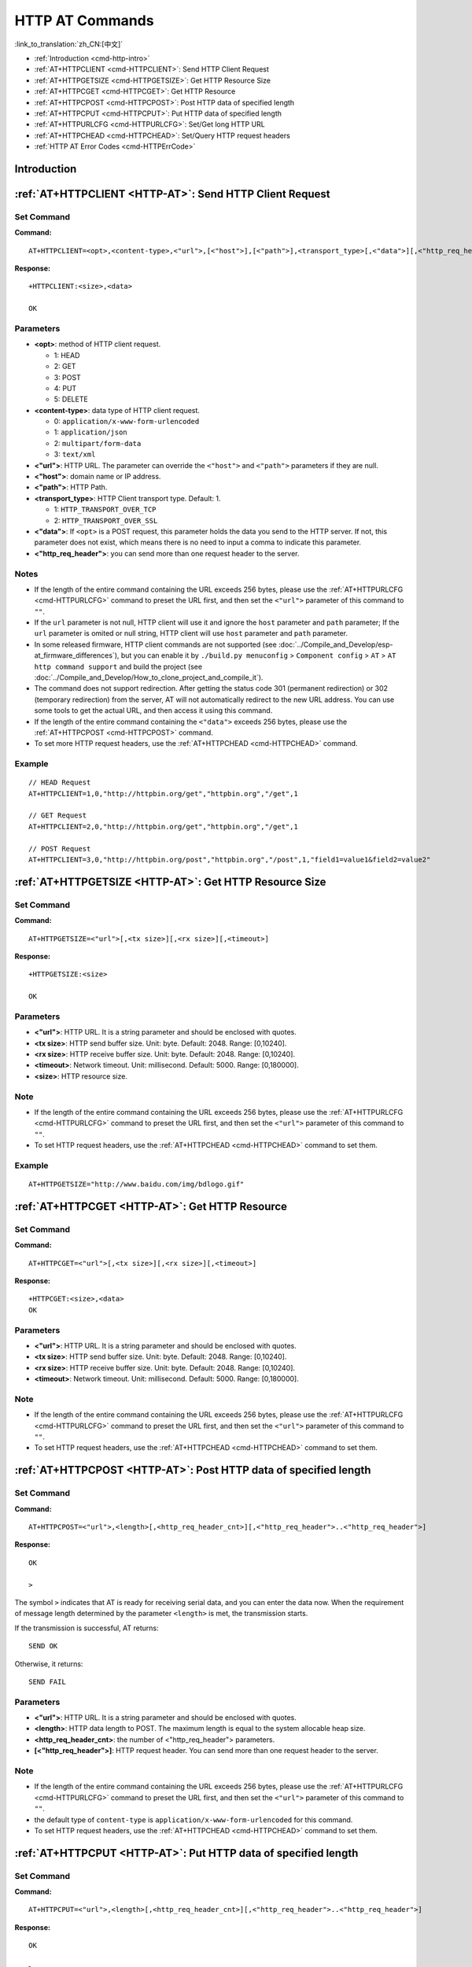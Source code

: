 .. _HTTP-AT:

HTTP AT Commands
================

:link_to_translation:`zh_CN:[中文]`

-  :ref:`Introduction <cmd-http-intro>`
-  :ref:`AT+HTTPCLIENT <cmd-HTTPCLIENT>`: Send HTTP Client Request
-  :ref:`AT+HTTPGETSIZE <cmd-HTTPGETSIZE>`: Get HTTP Resource Size
-  :ref:`AT+HTTPCGET <cmd-HTTPCGET>`: Get HTTP Resource
-  :ref:`AT+HTTPCPOST <cmd-HTTPCPOST>`: Post HTTP data of specified length
-  :ref:`AT+HTTPCPUT <cmd-HTTPCPUT>`: Put HTTP data of specified length
-  :ref:`AT+HTTPURLCFG <cmd-HTTPURLCFG>`: Set/Get long HTTP URL
-  :ref:`AT+HTTPCHEAD <cmd-HTTPCHEAD>`: Set/Query HTTP request headers
-  :ref:`HTTP AT Error Codes <cmd-HTTPErrCode>`

.. _cmd-http-intro:

Introduction
------------

.. only:: esp32 or esp32c3 or esp32c6 or esp32s2

  .. important::
    The default AT firmware supports all the AT commands mentioned on this page. If you don't need {IDF_TARGET_NAME} to support HTTP commands, you can compile the ESP-AT project by following the steps in :doc:`Compile ESP-AT Project Locally <../Compile_and_Develop/How_to_clone_project_and_compile_it>` documentation. In the project configuration during the fifth step, make the following selections:

    - Disable ``Component config`` -> ``AT`` -> ``AT http command support``

.. only:: esp32c2

  .. important::
    **The default {IDF_TARGET_CFG_PREFIX}-4MB AT firmware supports HTTP functionality, while the {IDF_TARGET_CFG_PREFIX}-2MB AT firmware does not.**. If you need {IDF_TARGET_CFG_PREFIX}-2MB to support HTTP commands, you can compile the ESP-AT project by following the steps in :doc:`Compile ESP-AT Project Locally <../Compile_and_Develop/How_to_clone_project_and_compile_it>` documentation. In the project configuration during the fifth step, make the following selections:

    - Enable ``Component config`` -> ``AT`` -> ``AT http command support``

.. _cmd-HTTPCLIENT:

:ref:`AT+HTTPCLIENT <HTTP-AT>`: Send HTTP Client Request
------------------------------------------------------------

Set Command
^^^^^^^^^^^

**Command:**

::

    AT+HTTPCLIENT=<opt>,<content-type>,<"url">,[<"host">],[<"path">],<transport_type>[,<"data">][,<"http_req_header">][,<"http_req_header">][...]

**Response:**

::

    +HTTPCLIENT:<size>,<data>

    OK

Parameters
^^^^^^^^^^

-  **<opt>**: method of HTTP client request.
   
   -  1: HEAD
   -  2: GET
   -  3: POST
   -  4: PUT
   -  5: DELETE

-  **<content-type>**: data type of HTTP client request.

   -  0: ``application/x-www-form-urlencoded``
   -  1: ``application/json``
   -  2: ``multipart/form-data``
   -  3: ``text/xml``

-  **<"url">**: HTTP URL. The parameter can override the ``<"host">`` and ``<"path">`` parameters if they are null.
-  **<"host">**: domain name or IP address.
-  **<"path">**: HTTP Path.
-  **<transport_type>**: HTTP Client transport type. Default: 1.

   -  1: ``HTTP_TRANSPORT_OVER_TCP``
   -  2: ``HTTP_TRANSPORT_OVER_SSL``

-  **<"data">**: If ``<opt>`` is a POST request, this parameter holds the data you send to the HTTP server. If not, this parameter does not exist, which means there is no need to input a comma to indicate this parameter.
-  **<"http_req_header">**: you can send more than one request header to the server.

Notes
^^^^^
-  If the length of the entire command containing the URL exceeds 256 bytes, please use the :ref:`AT+HTTPURLCFG <cmd-HTTPURLCFG>` command to preset the URL first, and then set the ``<"url">`` parameter of this command to ``""``.
-  If the ``url`` parameter is not null, HTTP client will use it and ignore the ``host`` parameter and ``path`` parameter; If the ``url`` parameter is omited or null string, HTTP client will use ``host`` parameter and ``path`` parameter.
-  In some released firmware, HTTP client commands are not supported (see :doc:`../Compile_and_Develop/esp-at_firmware_differences`), but you can enable it by ``./build.py menuconfig`` > ``Component config`` > ``AT`` > ``AT http command support`` and build the project (see :doc:`../Compile_and_Develop/How_to_clone_project_and_compile_it`).
-  The command does not support redirection. After getting the status code 301 (permanent redirection) or 302 (temporary redirection) from the server, AT will not automatically redirect to the new URL address. You can use some tools to get the actual URL, and then access it using this command.
-  If the length of the entire command containing the ``<"data">`` exceeds 256 bytes, please use the :ref:`AT+HTTPCPOST <cmd-HTTPCPOST>` command.
-  To set more HTTP request headers, use the :ref:`AT+HTTPCHEAD <cmd-HTTPCHEAD>` command.

Example
^^^^^^^^

::

    // HEAD Request
    AT+HTTPCLIENT=1,0,"http://httpbin.org/get","httpbin.org","/get",1

    // GET Request
    AT+HTTPCLIENT=2,0,"http://httpbin.org/get","httpbin.org","/get",1

    // POST Request
    AT+HTTPCLIENT=3,0,"http://httpbin.org/post","httpbin.org","/post",1,"field1=value1&field2=value2"


.. _cmd-HTTPGETSIZE:

:ref:`AT+HTTPGETSIZE <HTTP-AT>`: Get HTTP Resource Size
-----------------------------------------------------------

Set Command
^^^^^^^^^^^

**Command:**

::

    AT+HTTPGETSIZE=<"url">[,<tx size>][,<rx size>][,<timeout>]

**Response:**

::

    +HTTPGETSIZE:<size>

    OK

Parameters
^^^^^^^^^^
- **<"url">**: HTTP URL. It is a string parameter and should be enclosed with quotes.
- **<tx size>**: HTTP send buffer size. Unit: byte. Default: 2048. Range: [0,10240].
- **<rx size>**: HTTP receive buffer size. Unit: byte. Default: 2048. Range: [0,10240].
- **<timeout>**: Network timeout. Unit: millisecond. Default: 5000. Range: [0,180000].
- **<size>**: HTTP resource size.

Note
^^^^^

-  If the length of the entire command containing the URL exceeds 256 bytes, please use the :ref:`AT+HTTPURLCFG <cmd-HTTPURLCFG>` command to preset the URL first, and then set the ``<"url">`` parameter of this command to ``""``.
-  To set HTTP request headers, use the :ref:`AT+HTTPCHEAD <cmd-HTTPCHEAD>` command to set them.

Example
^^^^^^^^

::

    AT+HTTPGETSIZE="http://www.baidu.com/img/bdlogo.gif"

.. _cmd-HTTPCGET:

:ref:`AT+HTTPCGET <HTTP-AT>`: Get HTTP Resource
-----------------------------------------------

Set Command
^^^^^^^^^^^

**Command:**

::

    AT+HTTPCGET=<"url">[,<tx size>][,<rx size>][,<timeout>]

**Response:**

::

    +HTTPCGET:<size>,<data>
    OK

Parameters
^^^^^^^^^^
- **<"url">**: HTTP URL. It is a string parameter and should be enclosed with quotes.
- **<tx size>**: HTTP send buffer size. Unit: byte. Default: 2048. Range: [0,10240].
- **<rx size>**: HTTP receive buffer size. Unit: byte. Default: 2048. Range: [0,10240].
- **<timeout>**: Network timeout. Unit: millisecond. Default: 5000. Range: [0,180000].

Note
^^^^^

- If the length of the entire command containing the URL exceeds 256 bytes, please use the :ref:`AT+HTTPURLCFG <cmd-HTTPURLCFG>` command to preset the URL first, and then set the ``<"url">`` parameter of this command to ``""``.
- To set HTTP request headers, use the :ref:`AT+HTTPCHEAD <cmd-HTTPCHEAD>` command to set them.

.. _cmd-HTTPCPOST:

:ref:`AT+HTTPCPOST <HTTP-AT>`: Post HTTP data of specified length
------------------------------------------------------------------

Set Command
^^^^^^^^^^^

**Command:**

::

    AT+HTTPCPOST=<"url">,<length>[,<http_req_header_cnt>][,<"http_req_header">..<"http_req_header">]

**Response:**

::

    OK

    >

The symbol ``>`` indicates that AT is ready for receiving serial data, and you can enter the data now. When the requirement of message length determined by the parameter ``<length>`` is met, the transmission starts.

If the transmission is successful, AT returns:

::

    SEND OK

Otherwise, it returns:

::

    SEND FAIL

Parameters
^^^^^^^^^^
- **<"url">**: HTTP URL. It is a string parameter and should be enclosed with quotes.
- **<length>**: HTTP data length to POST. The maximum length is equal to the system allocable heap size.
- **<http_req_header_cnt>**: the number of <"http_req_header"> parameters.
- **[<"http_req_header">]**: HTTP request header. You can send more than one request header to the server.

Note
^^^^^

- If the length of the entire command containing the URL exceeds 256 bytes, please use the :ref:`AT+HTTPURLCFG <cmd-HTTPURLCFG>` command to preset the URL first, and then set the ``<"url">`` parameter of this command to ``""``.
- the default type of ``content-type`` is ``application/x-www-form-urlencoded`` for this command.
- To set HTTP request headers, use the :ref:`AT+HTTPCHEAD <cmd-HTTPCHEAD>` command to set them.

.. _cmd-HTTPCPUT:

:ref:`AT+HTTPCPUT <HTTP-AT>`: Put HTTP data of specified length
------------------------------------------------------------------

Set Command
^^^^^^^^^^^

**Command:**

::

    AT+HTTPCPUT=<"url">,<length>[,<http_req_header_cnt>][,<"http_req_header">..<"http_req_header">]

**Response:**

::

    OK

    >

The symbol ``>`` indicates that AT is ready for receiving serial data, and you can enter the data now. When the requirement of message length determined by the parameter ``<length>`` is met, the transmission starts.

If the transmission is successful, AT returns:

::

    SEND OK

Otherwise, it returns:

::

    SEND FAIL

Parameters
^^^^^^^^^^
- **<"url">**: HTTP URL. It is a string parameter and should be enclosed with quotes.
- **<length>**: HTTP data length to PUT. The maximum length is equal to the system allocable heap size.
- **<http_req_header_cnt>**: the number of <"http_req_header"> parameters.
- **[<"http_req_header">]**: HTTP request header. You can send more than one request header to the server.

Note
^^^^^

- If the length of the entire command containing the URL exceeds 256 bytes, please use the :ref:`AT+HTTPURLCFG <cmd-HTTPURLCFG>` command to preset the URL first, and then set the ``<"url">`` parameter of this command to ``""``.
- To set HTTP request headers, use the :ref:`AT+HTTPCHEAD <cmd-HTTPCHEAD>` command to set them.

.. _cmd-HTTPURLCFG:

:ref:`AT+HTTPURLCFG <HTTP-AT>`: Set/Get long HTTP URL
-----------------------------------------------------

Query Command
^^^^^^^^^^^^^

**Command:**

::

    AT+HTTPURLCFG?

**Response:**

::

    [+HTTPURLCFG:<url length>,<data>]
    OK

Set Command
^^^^^^^^^^^

**Command:**

::

    AT+HTTPURLCFG=<url length>

**Response:**

::

    OK

    >

This response indicates that AT is ready for receiving serial data. You should enter the URL now, and when the URL length reaches the ``<url length>`` value, the system returns:

::

    SET OK

Parameters
^^^^^^^^^^
- **<url length>**: HTTP URL length. Unit: byte.

  - 0: clean the HTTP URL configuration.
  - [8,8192]: set the HTTP URL configuration.

- **<data>**: HTTP URL data.

.. _cmd-HTTPCHEAD:

:ref:`AT+HTTPCHEAD <HTTP-AT>`: Set/Query HTTP Request Headers
-------------------------------------------------------------

Query Command
^^^^^^^^^^^^^

**Command:**

::

    AT+HTTPCHEAD?

**Response:**

::

    +HTTPCHEAD:<index>,<"req_header">

    OK

Set Command
^^^^^^^^^^^

**Command:**

::

    AT+HTTPCHEAD=<req_header_len>

**Response:**

::

    OK

    >

The ``>`` symbol indicates that AT is ready to receive AT command data. At this point, you can enter the HTTP request header (in the format of ``key: value``). When the data length reaches the value of parameter ``<req_header_len>``, AT returns:

::

    OK

Parameters
^^^^^^^^^^
- **<index>**: Index value of HTTP request header.
- **<"req_header">**: HTTP request header.
- **<req_header_len>**: HTTP request header length. Unit: byte.

  - 0: Clear all set HTTP request headers.
  - Other values: Set a new HTTP request header.

Note
^^^^

- This command can only set one HTTP request header at a time, but it can be set multiple times to support multiple different HTTP request headers.
- The HTTP request headers configured by this command are global. Once set, all HTTP commands will carry these request headers.
- If the ``key`` in the HTTP request header set by this command is the same as that of other HTTP commands, the HTTP request header set by this command will be used.

.. _cmd-HTTPCHEAD_example:

Example
^^^^^^^

::

    // Set the request header
    AT+HTTPCHEAD=18

    // After receiving the ">" symbol, enter the Range request header below to download only the first 256 bytes of the resource
    Range: bytes=0-255

    // Download HTTP resource
    AT+HTTPCGET="https://docs.espressif.com/projects/esp-at/en/latest/{IDF_TARGET_PATH_NAME}/index.html"

.. _cmd-HTTPErrCode:

:ref:`HTTP AT Error Codes <HTTP-AT>`
------------------------------------

-  HTTP Client:

   .. list-table::          
      :header-rows: 1         
          
      * - HTTP Client Error Code
        - Description      
      * - 0x7000
        - Failed to Establish Connection
      * - 0x7190
        - Bad Request  
      * - 0x7191
        - Unauthorized  
      * - 0x7192
        - Payment Required 
      * - 0x7193
        - Forbidden 
      * - 0x7194
        - Not Found  
      * - 0x7195
        - Method Not Allowed  
      * - 0x7196
        - Not Acceptable 
      * - 0x7197
        - Proxy Authentication Required
      * - 0x7198
        - Request Timeout
      * - 0x7199
        - Conflict
      * - 0x719a
        - Gone
      * - 0x719b
        - Length Required
      * - 0x719c
        - Precondition Failed
      * - 0x719d
        - Request Entity Too Large
      * - 0x719e
        - Request-URI Too Long
      * - 0x719f
        - Unsupported Media Type
      * - 0x71a0
        - Requested Range Not Satisfiable
      * - 0x71a1
        - Expectation Failed

-  HTTP Server:

   .. list-table::          
      :header-rows: 1 

      * - HTTP Server Error Code
        - Description 
      * - 0x71f4
        - Internal Server Error
      * - 0x71f5
        - Not Implemented
      * - 0x71f6
        - Bad Gateway
      * - 0x71f7
        - Service Unavailable
      * - 0x71f8
        - Gateway Timeout
      * - 0x71f9
        - HTTP Version Not Supported

-  HTTP AT:
   
   - The error code of command ``AT+HTTPCLIENT`` will be ``0x7000+Standard HTTP Error Code`` (For more details about Standard HTTP/1.1 Error Code, see `RFC 2616 <https://datatracker.ietf.org/doc/html/rfc2616>`_).
   - For example, if AT gets the HTTP error 404 when calling command ``AT+HTTPCLIENT``, it will respond with error code of ``0x7194`` (``hex(0x7000+404)=0x7194``).
